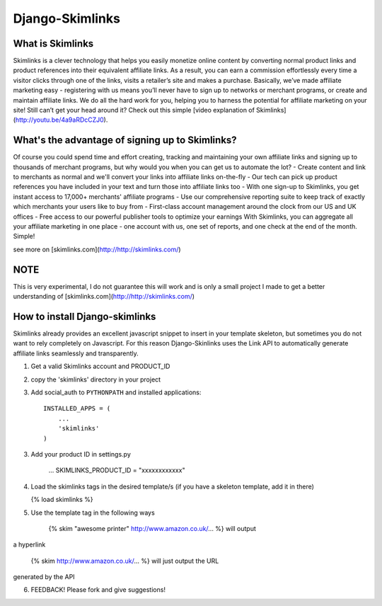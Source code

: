 Django-Skimlinks
================

What is Skimlinks
-----------------

Skimlinks is a clever technology that helps you easily monetize online content by converting normal product links and product references into their equivalent affiliate links. As a result, you can earn a commission effortlessly every time a visitor clicks through one of the links, visits a retailer’s site and makes a purchase.
Basically, we’ve made affiliate marketing easy - registering with us means you’ll never have to sign up to networks or merchant programs, or create and maintain affiliate links. We do all the hard work for you, helping you to harness the potential for affiliate marketing on your site!
Still can’t get your head around it? Check out this simple [video explanation of Skimlinks](http://youtu.be/4a9aRDcCZJ0).

What's the advantage of signing up to Skimlinks?
------------------------------------------------

Of course you could spend time and effort creating, tracking and maintaining your own affiliate links and signing up to thousands of merchant programs, but why would you when you can get us to automate the lot?
- Create content and link to merchants as normal and we'll convert your links into affiliate links on-the-fly
- Our tech can pick up product references you have included in your text and turn those into affiliate links too
- With one sign-up to Skimlinks, you get instant access to 17,000+ merchants' affiliate programs
- Use our comprehensive reporting suite to keep track of exactly which merchants your users like to buy from
- First-class account management around the clock from our US and UK offices
- Free access to our powerful publisher tools to optimize your earnings
With Skimlinks, you can aggregate all your affiliate marketing in one place - one account with us, one set of reports, and one check at the end of the month. Simple!

see more on [skimlinks.com](http://http://skimlinks.com/)

NOTE
----

This is very experimental, I do not guarantee this will work and is only
a small project I made to get a better understanding of [skimlinks.com](http://http://skimlinks.com/)

How to install Django-skimlinks
-------------------------------

Skimlinks already provides an excellent javascript snippet to insert in
your template skeleton, but sometimes you do not want to rely completely on
Javascript. For this reason Django-Skinlinks uses the Link API to
automatically generate affiliate links seamlessly and transparently.

1. Get a valid Skimlinks account and PRODUCT_ID
2. copy the 'skimlinks' directory in your project
3. Add social_auth to ``PYTHONPATH`` and installed applications::

    INSTALLED_APPS = (
        ...
        'skimlinks'
    )

3. Add your product ID in settings.py

    ...
    SKIMLINKS_PRODUCT_ID = "xxxxxxxxxxxx"

4. Load the skimlinks tags in the desired template/s (if you have a
   skeleton template, add it in there)

   {% load skimlinks %}

5. Use the template tag in the following ways

    {% skim "awesome printer" http://www.amazon.co.uk/... %} will output
a hyperlink

    {% skim http://www.amazon.co.uk/... %} will just output the URL
generated by the API

6. FEEDBACK! Please fork and give suggestions!
